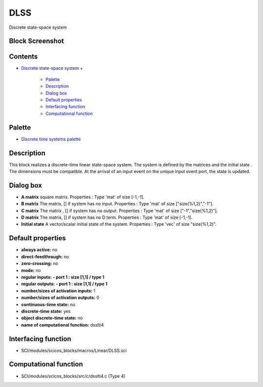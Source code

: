 


DLSS
====

Discrete state-space system



Block Screenshot
~~~~~~~~~~~~~~~~





Contents
~~~~~~~~


+ `Discrete state-space system`_
  +

    + `Palette`_
    + `Description`_
    + `Dialog box`_
    + `Default properties`_
    + `Interfacing function`_
    + `Computational function`_





Palette
~~~~~~~


+ `Discrete time systems palette`_




Description
~~~~~~~~~~~

This block realizes a discrete-time linear state-space system. The
system is defined by the matrices and the initial state . The
dimensions must be compatible. At the arrival of an input event on the
unique input event port, the state is updated.



Dialog box
~~~~~~~~~~






+ **A matrix** square matrix. Properties : Type 'mat' of size [-1,-1].
+ **B matrix** The matrix, [] if system has no input. Properties :
  Type 'mat' of size ["size(%1,2)","-1"].
+ **C matrix** The matrix , [] if system has no output. Properties :
  Type 'mat' of size ["-1","size(%1,2)"].
+ **D matrix** The matrix, [] if system has no D term. Properties :
  Type 'mat' of size [-1,-1].
+ **Initial state** A vector/scalar initial state of the system.
  Properties : Type 'vec' of size "size(%1,2)".




Default properties
~~~~~~~~~~~~~~~~~~


+ **always active:** no
+ **direct-feedthrough:** no
+ **zero-crossing:** no
+ **mode:** no
+ **regular inputs:** **- port 1 : size [1,1] / type 1**
+ **regular outputs:** **- port 1 : size [1,1] / type 1**
+ **number/sizes of activation inputs:** 1
+ **number/sizes of activation outputs:** 0
+ **continuous-time state:** no
+ **discrete-time state:** yes
+ **object discrete-time state:** no
+ **name of computational function:** dsslti4




Interfacing function
~~~~~~~~~~~~~~~~~~~~


+ SCI/modules/scicos_blocks/macros/Linear/DLSS.sci




Computational function
~~~~~~~~~~~~~~~~~~~~~~


+ SCI/modules/scicos_blocks/src/c/dsslti4.c (Type 4)


.. _Computational function: DLSS.html#Computationalfunction_DLSS
.. _Discrete time systems palette: Discrete_pal.html
.. _Dialog box: DLSS.html#Dialogbox_DLSS
.. _Interfacing function: DLSS.html#Interfacingfunction_DLSS
.. _Palette: DLSS.html#Palette_DLSS
.. _Default properties: DLSS.html#Defaultproperties_DLSS
.. _Description: DLSS.html#Description_DLSS
.. _Discrete state-space system: DLSS.html


